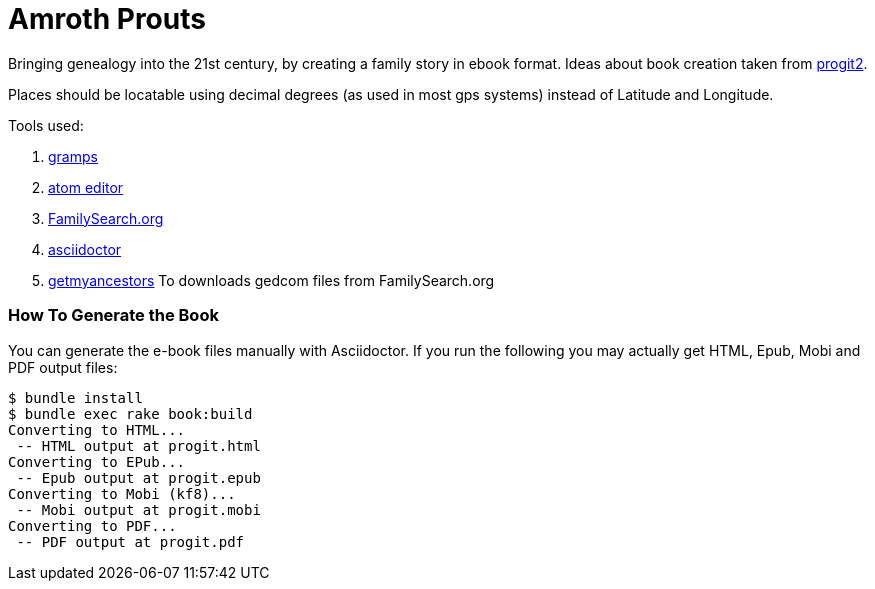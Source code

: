 = Amroth Prouts

Bringing genealogy into the 21st century, by creating a family story in ebook format. Ideas about book creation taken from https://github.com/progit/progit2[progit2].

Places should be locatable using decimal degrees (as used in most gps systems) instead of Latitude and Longitude.

Tools used:

1. https://gramps-project.org/introduction-WP/[gramps]

2. https://atom.io/[atom editor]

3. https://www.familysearch.org/[FamilySearch.org]

4. https://asciidoctor.org/[asciidoctor]

5. https://github.com/Linekio/getmyancestors/[getmyancestors]
To downloads gedcom files from FamilySearch.org

=== How To Generate the Book

You can generate the e-book files manually with Asciidoctor. If you run the following you may actually get HTML, Epub, Mobi and PDF output files:

[source, bash]

----
$ bundle install
$ bundle exec rake book:build
Converting to HTML...
 -- HTML output at progit.html
Converting to EPub...
 -- Epub output at progit.epub
Converting to Mobi (kf8)...
 -- Mobi output at progit.mobi
Converting to PDF...
 -- PDF output at progit.pdf
